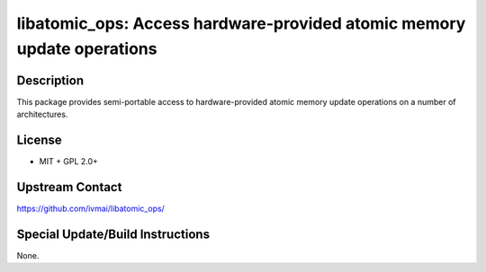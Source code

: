 libatomic_ops: Access hardware-provided atomic memory update operations
=======================================================================

Description
-----------

This package provides semi-portable access to hardware-provided
atomic memory update operations on a number of architectures.


License
-------

- MIT + GPL 2.0+


Upstream Contact
----------------

https://github.com/ivmai/libatomic_ops/


Special Update/Build Instructions
---------------------------------

None.
